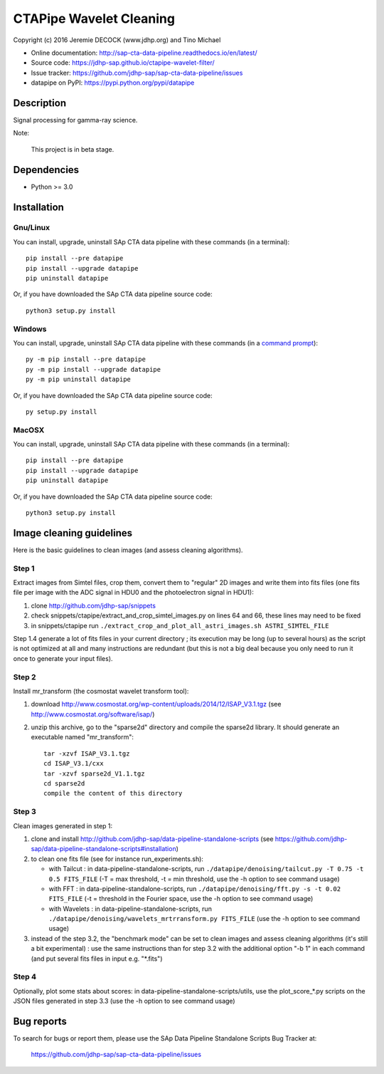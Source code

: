 ========================
CTAPipe Wavelet Cleaning
========================

Copyright (c) 2016 Jeremie DECOCK (www.jdhp.org) and Tino Michael

* Online documentation: http://sap-cta-data-pipeline.readthedocs.io/en/latest/
* Source code: https://jdhp-sap.github.io/ctapipe-wavelet-filter/
* Issue tracker: https://github.com/jdhp-sap/sap-cta-data-pipeline/issues
* datapipe on PyPI: https://pypi.python.org/pypi/datapipe

.. Former documentation:  https://github.com/jdhp-sap/sap-cta-data-pipeline

Description
===========

Signal processing for gamma-ray science.

Note:

    This project is in beta stage.


Dependencies
============

*  Python >= 3.0

.. _install:

Installation
============

Gnu/Linux
---------

You can install, upgrade, uninstall SAp CTA data pipeline with these commands (in a
terminal)::

    pip install --pre datapipe
    pip install --upgrade datapipe
    pip uninstall datapipe

Or, if you have downloaded the SAp CTA data pipeline source code::

    python3 setup.py install

.. There's also a package for Debian/Ubuntu::
.. 
..     sudo apt-get install datapipe

Windows
-------

.. Note:
.. 
..     The following installation procedure has been tested to work with Python
..     3.4 under Windows 7.
..     It should also work with recent Windows systems.

You can install, upgrade, uninstall SAp CTA data pipeline with these commands (in a
`command prompt`_)::

    py -m pip install --pre datapipe
    py -m pip install --upgrade datapipe
    py -m pip uninstall datapipe

Or, if you have downloaded the SAp CTA data pipeline source code::

    py setup.py install

MacOSX
-------

.. Note:
.. 
..     The following installation procedure has been tested to work with Python
..     3.5 under MacOSX 10.9 (*Mavericks*).
..     It should also work with recent MacOSX systems.

You can install, upgrade, uninstall SAp CTA data pipeline with these commands (in a
terminal)::

    pip install --pre datapipe
    pip install --upgrade datapipe
    pip uninstall datapipe

Or, if you have downloaded the SAp CTA data pipeline source code::

    python3 setup.py install

Image cleaning guidelines
=========================

Here is the basic guidelines to clean images (and assess cleaning algorithms).

Step 1
------

Extract images from Simtel files, crop them, convert them to "regular" 2D
images and write them into fits files (one fits file per image with the ADC
signal in HDU0 and the photoelectron signal in HDU1):

1. clone http://github.com/jdhp-sap/snippets
2. check snippets/ctapipe/extract_and_crop_simtel_images.py on lines 64 and 66,
   these lines may need to be fixed
3. in snippets/ctapipe run ``./extract_crop_and_plot_all_astri_images.sh ASTRI_SIMTEL_FILE``

Step 1.4 generate a lot of fits files in your current directory ;
its execution may be long (up to several hours) as the script is not optimized
at all and many instructions are redundant (but this is not a big deal because
you only need to run it once to generate your input files).

Step 2
------

Install mr_transform (the cosmostat wavelet transform tool):

1. download http://www.cosmostat.org/wp-content/uploads/2014/12/ISAP_V3.1.tgz (see http://www.cosmostat.org/software/isap/)
2. unzip this archive, go to the "sparse2d" directory and compile the sparse2d
   library. It should generate an executable named "mr_transform"::

    tar -xzvf ISAP_V3.1.tgz
    cd ISAP_V3.1/cxx
    tar -xzvf sparse2d_V1.1.tgz
    cd sparse2d
    compile the content of this directory

Step 3
------

Clean images generated in step 1:

1. clone and install
   http://github.com/jdhp-sap/data-pipeline-standalone-scripts (see
   https://github.com/jdhp-sap/data-pipeline-standalone-scripts#installation)
2. to clean one fits file (see for instance run_experiments.sh):

   - with Tailcut : in data-pipeline-standalone-scripts, run ``./datapipe/denoising/tailcut.py -T 0.75 -t 0.5 FITS_FILE`` (-T = max threshold, -t = min threshold, use the -h option to see command usage)
   - with FFT : in data-pipeline-standalone-scripts, run ``./datapipe/denoising/fft.py -s -t 0.02 FITS_FILE`` (-t = threshold in the Fourier space, use the -h option to see command usage)
   - with Wavelets : in data-pipeline-standalone-scripts, run ``./datapipe/denoising/wavelets_mrtrransform.py FITS_FILE`` (use the -h option to see command usage)

3. instead of the step 3.2, the "benchmark mode" can be set to clean
   images and assess cleaning algorithms (it's still a bit experimental) : use
   the same instructions than for step 3.2 with the additional option "-b 1" in
   each command (and put several fits files in input e.g. "*.fits")

Step 4
------

Optionally, plot some stats about scores:
in data-pipeline-standalone-scripts/utils, use the plot_score_*.py scripts on
the JSON files generated in step 3.3 (use the -h option to see command usage)


Bug reports
===========

To search for bugs or report them, please use the SAp Data Pipeline Standalone
Scripts Bug Tracker at:

    https://github.com/jdhp-sap/sap-cta-data-pipeline/issues


.. _SAp CTA data pipeline: http://www.jdhp.org/software_en.html#datapipe
.. _command prompt: https://en.wikipedia.org/wiki/Cmd.exe
